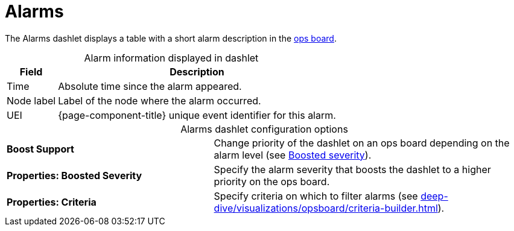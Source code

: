 
= Alarms

The Alarms dashlet displays a table with a short alarm description in the <<deep-dive/visualizations/opsboard/introduction.adoc#opsboard-config, ops board>>.

[caption=]
.Alarm information displayed in dashlet
[options="autowidth"]
|===
| Field | Description

| Time
| Absolute time since the alarm appeared.

| Node label
| Label of the node where the alarm occurred.

| UEI
| {page-component-title} unique event identifier for this alarm.
|===

[caption=]
.Alarms dashlet configuration options
[cols="2,3"]
|===
s| Boost Support
| Change priority of the dashlet on an ops board depending on the alarm level (see xref:deep-dive/visualizations/opsboard/boosting-behavior.adoc[Boosted severity]).

s| Properties: Boosted Severity
| Specify the alarm severity that boosts the dashlet to a higher priority on the ops board.

s| Properties: Criteria
| Specify criteria on which to filter alarms (see xref:deep-dive/visualizations/opsboard/criteria-builder.adoc[]).
|===
